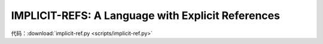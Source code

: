 IMPLICIT-REFS: A Language with Explicit References
==================================================

代码：:download:`implicit-ref.py <scripts/implicit-ref.py>`

